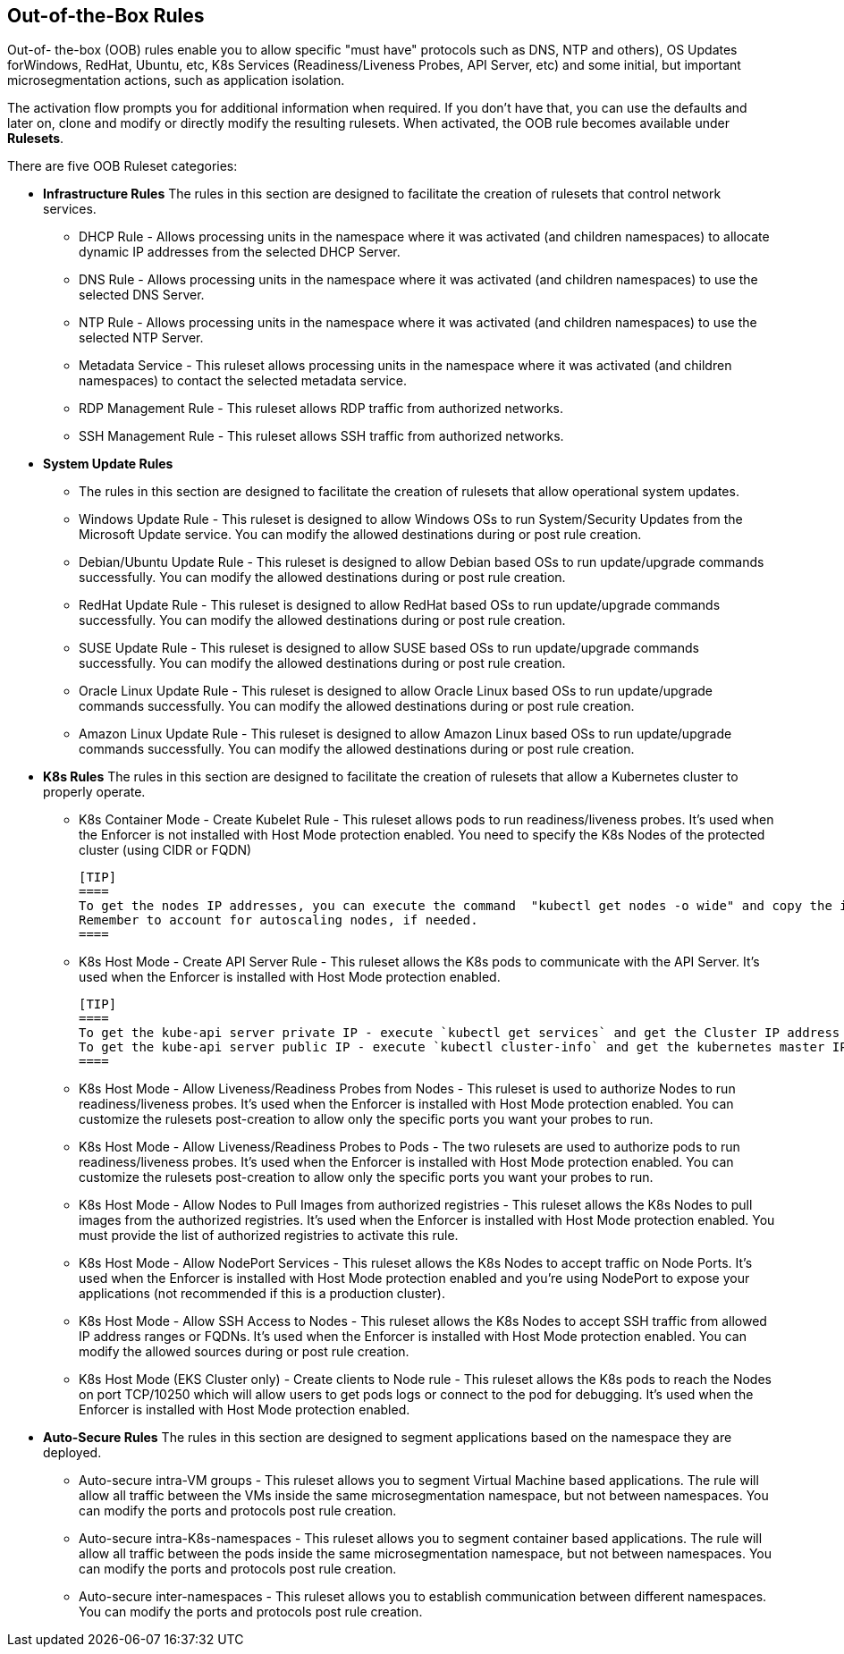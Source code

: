 == Out-of-the-Box Rules

Out-of- the-box (OOB) rules enable you to allow specific "must have" protocols  such as DNS, NTP and others), OS Updates forWindows, RedHat, Ubuntu, etc, K8s Services (Readiness/Liveness Probes, API Server, etc) and some initial, but important microsegmentation actions, such as application isolation. 

The activation flow prompts you for additional information when required. If you don't have that, you can use the defaults and later on, clone and modify or directly modify the resulting rulesets. When activated, the OOB rule becomes available under *Rulesets*.

There are five OOB Ruleset categories:

* *Infrastructure  Rules*
The rules in this section are designed to facilitate the creation of rulesets that control network services.

 ** DHCP Rule - Allows processing units in the namespace where it was activated (and children namespaces) to allocate dynamic IP addresses from the selected DHCP Server.

 ** DNS Rule - Allows processing units in the namespace where it was activated (and children namespaces) to use the selected DNS Server.

 ** NTP Rule - Allows processing units in the namespace where it was activated (and children namespaces) to use the selected NTP Server.

 ** Metadata Service - This ruleset allows processing units in the namespace where it was activated (and children namespaces) to contact the selected metadata service.

 ** RDP Management Rule - This ruleset allows RDP traffic from authorized networks.

 ** SSH Management Rule - This ruleset allows SSH traffic from authorized networks.


* *System Update Rules*
 ** The rules in this section are designed to facilitate the creation of rulesets that allow operational system updates.

 ** Windows Update Rule - This ruleset is designed to allow Windows OSs to run System/Security Updates from the Microsoft Update service. You can modify the allowed destinations during or post rule creation.

 ** Debian/Ubuntu Update Rule - This ruleset is designed to allow Debian based OSs to run update/upgrade commands successfully. You can modify the allowed destinations during or post rule creation.

 ** RedHat Update Rule - This ruleset is designed to allow RedHat based OSs to run update/upgrade commands successfully. You can modify the allowed destinations during or post rule creation.

 ** SUSE Update Rule - This ruleset is designed to allow SUSE based OSs to run update/upgrade commands successfully. You can modify the allowed destinations during or post rule creation.

 ** Oracle Linux Update Rule - This ruleset is designed to allow Oracle Linux based OSs to run update/upgrade commands successfully. You can modify the allowed destinations during or post rule creation.

 ** Amazon Linux Update Rule - This ruleset is designed to allow Amazon Linux based OSs to run update/upgrade commands successfully. You can modify the allowed destinations during or post rule creation.


* *K8s Rules*
The rules in this section are designed to facilitate the creation of rulesets that allow a Kubernetes cluster to properly operate.

 ** K8s Container Mode - Create Kubelet Rule - This ruleset allows pods to run readiness/liveness probes. It's used when the Enforcer is not installed with Host Mode protection enabled. 
 You need to specify the K8s Nodes of the protected cluster (using CIDR or FQDN)

 [TIP]
 ====
 To get the nodes IP addresses, you can execute the command  "kubectl get nodes -o wide" and copy the internal IP address. 
 Remember to account for autoscaling nodes, if needed.
 ====

 ** K8s Host Mode - Create API Server Rule - This ruleset allows the K8s pods to communicate with the API Server. It's used when the Enforcer is installed with Host Mode protection enabled.

 [TIP]
 ==== 
 To get the kube-api server private IP - execute `kubectl get services` and get the Cluster IP address of the kubernetes service. 
 To get the kube-api server public IP - execute `kubectl cluster-info` and get the kubernetes master IP.
 ====

 ** K8s Host Mode - Allow Liveness/Readiness Probes from Nodes - This ruleset is used to authorize Nodes to run readiness/liveness probes. It's used when the Enforcer is installed with Host Mode protection enabled.
 You can customize the rulesets post-creation to allow only the specific ports you want your probes to run.


 ** K8s Host Mode - Allow Liveness/Readiness Probes to Pods - The two rulesets are used to authorize pods to run readiness/liveness probes. It's used when the Enforcer is installed with Host Mode protection enabled.
 You can customize the rulesets post-creation to allow only the specific ports you want your probes to run.


 ** K8s Host Mode - Allow Nodes to Pull Images from authorized registries - This ruleset allows the K8s Nodes to pull images from the authorized registries. 
 It's used when the Enforcer is installed with Host Mode protection enabled. 
 You must provide the list of authorized registries to activate this rule.


 ** K8s Host Mode - Allow NodePort Services -  This ruleset allows the K8s Nodes to accept traffic on Node Ports. 
 It's used when the Enforcer is installed with Host Mode protection enabled and you're using NodePort  to expose your applications (not recommended if this is a production cluster).


 ** K8s Host Mode - Allow SSH Access to Nodes - This ruleset allows the K8s Nodes to accept SSH traffic from allowed IP address ranges or FQDNs. 
 It's used when the Enforcer is installed with Host Mode protection enabled. You can modify the allowed sources during or post rule creation.


 ** K8s Host Mode (EKS Cluster only) - Create clients to Node rule - This ruleset allows the K8s pods to reach the Nodes on port TCP/10250 which will allow users to get pods logs or connect to the pod for debugging. 
 It's used when the Enforcer is installed with Host Mode protection enabled.


* *Auto-Secure Rules*
The rules in this section are designed to segment applications based on the namespace they are deployed. 
 ** Auto-secure intra-VM groups - This ruleset allows you to segment Virtual Machine based applications. 
 The rule will allow all traffic between the VMs inside the same microsegmentation namespace, but not between namespaces. You can modify the ports and protocols post rule creation.


 ** Auto-secure intra-K8s-namespaces - This ruleset allows you to segment container based applications. 
 The rule will allow all traffic between the pods inside the same microsegmentation namespace, but not between namespaces. 
 You can modify the ports and protocols post rule creation.


 ** Auto-secure inter-namespaces - This ruleset allows you to establish communication between different namespaces. 
 You can modify the ports and protocols post rule creation.



